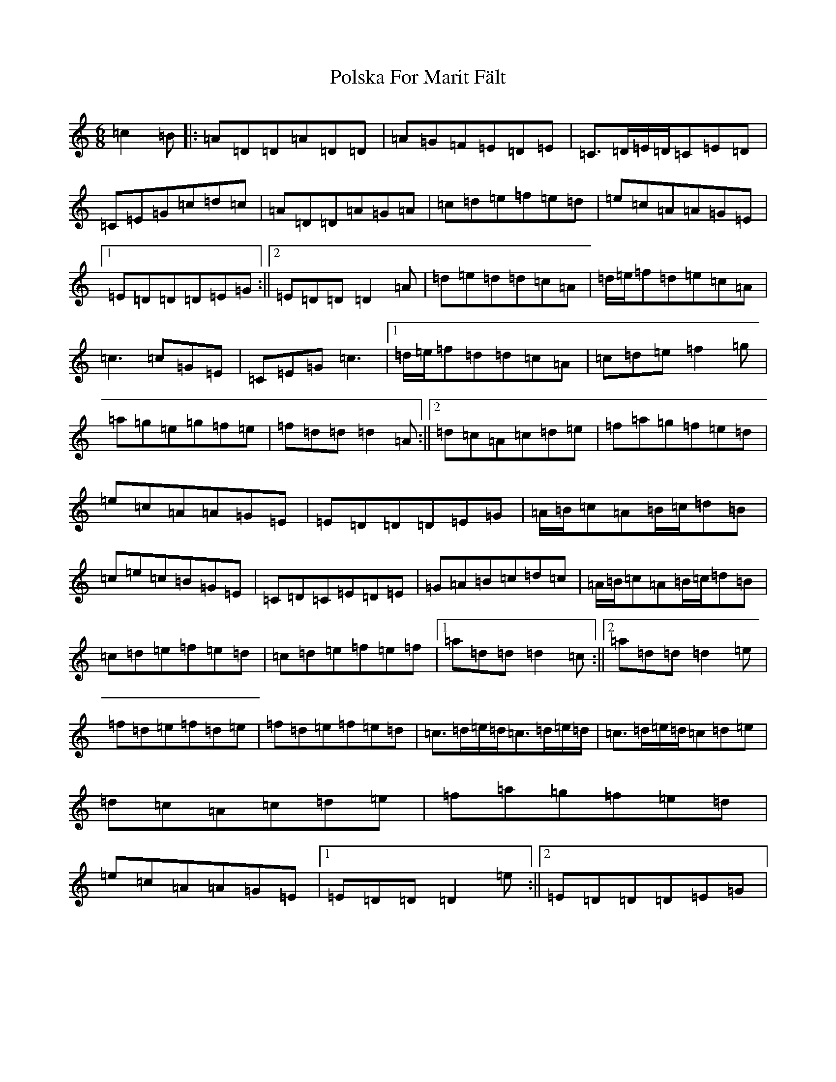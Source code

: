 X: 869
T: Polska For Marit Fält
S: https://thesession.org/tunes/13419#setting23624
Z: D Major
R: waltz
M:6/8
L:1/8
K: C Major
=c2=B|:=A=D=D=A=D=D|=A=G=F=E=D=E|=C>=D=E/2=D/2=C=E=D|=C=E=G=c=d=c|=A=D=D=A=G=A|=c=d=e=f=e=d|=e=c=A=A=G=E|1=E=D=D=D=E=G:||2=E=D=D=D2=A|=d=e=d=d=c=A|=d/2=e/2=f=d=e=c=A|=c3=c=G=E|=C=E=G=c3|1=d/2=e/2=f=d=d=c=A|=c=d=e=f2=g|=a=g=e=g=f=e|=f=d=d=d2=A:||2=d=c=A=c=d=e|=f=a=g=f=e=d|=e=c=A=A=G=E|=E=D=D=D=E=G|=A/2=B/2=c=A=B/2=c/2=d=B|=c=e=c=B=G=E|=C=D=C=E=D=E|=G=A=B=c=d=c|=A/2=B/2=c=A=B/2=c/2=d=B|=c=d=e=f=e=d|=c=d=e=f=e=f|1=a=d=d=d2=c:||2=a=d=d=d2=e|=f=d=e=f=d=e|=f=d=e=f=e=d|=c>=d=e/2=d/2=c>=d=e/2=d/2|=c>=d=e/2=d/2=c=d=e|=d=c=A=c=d=e|=f=a=g=f=e=d|=e=c=A=A=G=E|1=E=D=D=D2=e:||2=E=D=D=D=E=G|